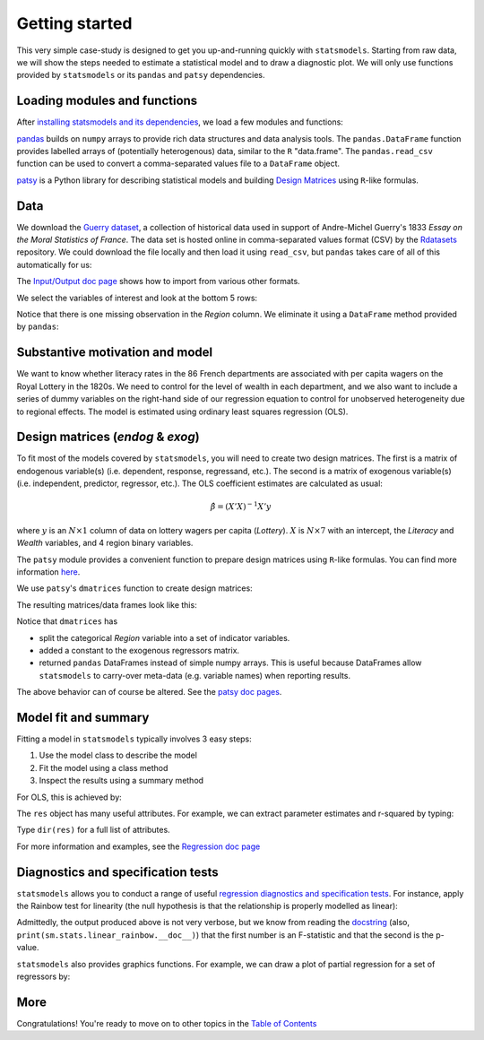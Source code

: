 Getting started
===============

This very simple case-study is designed to get you up-and-running quickly with
``statsmodels``. Starting from raw data, we will show the steps needed to
estimate a statistical model and to draw a diagnostic plot. We will only use
functions provided by ``statsmodels`` or its ``pandas`` and ``patsy``
dependencies.

Loading modules and functions
-----------------------------

After `installing statsmodels and its dependencies <install.html>`_, we load a
few modules and functions:

.. ipython:: python

    from __future__ import print_function
    import statsmodels.api as sm
    import pandas
    from patsy import dmatrices

`pandas <http://pandas.pydata.org/>`_ builds on ``numpy`` arrays to provide
rich data structures and data analysis tools. The ``pandas.DataFrame`` function
provides labelled arrays of (potentially heterogenous) data, similar to the
``R`` "data.frame". The ``pandas.read_csv`` function can be used to convert a
comma-separated values file to a ``DataFrame`` object.

`patsy <https://github.com/pydata/patsy>`_ is a Python library for describing
statistical models and building `Design Matrices
<https://en.wikipedia.org/wiki/Design_matrix>`_ using ``R``-like formulas.

Data
----

We download the `Guerry dataset
<http://vincentarelbundock.github.io/Rdatasets/doc/HistData/Guerry.html>`_, a
collection of historical data used in support of Andre-Michel Guerry's 1833
*Essay on the Moral Statistics of France*. The data set is hosted online in
comma-separated values format (CSV) by the `Rdatasets
<http://vincentarelbundock.github.io/Rdatasets/>`_ repository.
We could download the file locally and then load it using ``read_csv``, but
``pandas`` takes care of all of this automatically for us:

.. ipython:: python

    df = sm.datasets.get_rdataset("Guerry", "HistData").data

The `Input/Output doc page <iolib.html>`_ shows how to import from various
other formats.

We select the variables of interest and look at the bottom 5 rows:

.. ipython:: python

    vars = ['Department', 'Lottery', 'Literacy', 'Wealth', 'Region']
    df = df[vars]
    df[-5:]

Notice that there is one missing observation in the *Region* column. We
eliminate it using a ``DataFrame`` method provided by ``pandas``:

.. ipython:: python

    df = df.dropna()
    df[-5:]

Substantive motivation and model
--------------------------------

We want to know whether literacy rates in the 86 French departments are
associated with per capita wagers on the Royal Lottery in the 1820s. We need to
control for the level of wealth in each department, and we also want to include
a series of dummy variables on the right-hand side of our regression equation to
control for unobserved heterogeneity due to regional effects. The model is
estimated using ordinary least squares regression (OLS).


Design matrices (*endog* & *exog*)
----------------------------------

To fit most of the models covered by ``statsmodels``, you will need to create
two design matrices. The first is a matrix of endogenous variable(s) (i.e.
dependent, response, regressand, etc.). The second is a matrix of exogenous
variable(s) (i.e. independent, predictor, regressor, etc.). The OLS coefficient
estimates are calculated as usual:

.. math::

    \hat{\beta} = (X'X)^{-1} X'y

where :math:`y` is an :math:`N \times 1` column of data on lottery wagers per
capita (*Lottery*). :math:`X` is :math:`N \times 7` with an intercept, the
*Literacy* and *Wealth* variables, and 4 region binary variables.

The ``patsy`` module provides a convenient function to prepare design matrices
using ``R``-like formulas. You can find more information `here <http://patsy.readthedocs.io/en/latest/>`_.

We use ``patsy``'s ``dmatrices`` function to create design matrices:

.. ipython:: python

    y, X = dmatrices('Lottery ~ Literacy + Wealth + Region', data=df, return_type='dataframe')

The resulting matrices/data frames look like this:

.. ipython:: python

    y[:3]
    X[:3]

Notice that ``dmatrices`` has

* split the categorical *Region* variable into a set of indicator variables.
* added a constant to the exogenous regressors matrix.
* returned ``pandas`` DataFrames instead of simple numpy arrays. This is useful because DataFrames allow ``statsmodels`` to carry-over meta-data (e.g. variable names) when reporting results.

The above behavior can of course be altered. See the `patsy doc pages
<http://patsy.readthedocs.io/en/latest/>`_.

Model fit and summary
---------------------

Fitting a model in ``statsmodels`` typically involves 3 easy steps:

1. Use the model class to describe the model
2. Fit the model using a class method
3. Inspect the results using a summary method

For OLS, this is achieved by:

.. ipython:: python

    mod = sm.OLS(y, X)    # Describe model
    res = mod.fit()       # Fit model
    print(res.summary())   # Summarize model


The ``res`` object has many useful attributes. For example, we can extract
parameter estimates and r-squared by typing:


.. ipython:: python

    res.params
    res.rsquared

Type ``dir(res)`` for a full list of attributes.

For more information and examples, see the `Regression doc page <regression.html>`_

Diagnostics and specification tests
-----------------------------------

``statsmodels`` allows you to conduct a range of useful `regression diagnostics
and specification tests
<stats.html#residual-diagnostics-and-specification-tests>`_.  For instance,
apply the Rainbow test for linearity (the null hypothesis is that the
relationship is properly modelled as linear):

.. ipython:: python

    sm.stats.linear_rainbow(res)

Admittedly, the output produced above is not very verbose, but we know from
reading the `docstring <generated/statsmodels.stats.diagnostic.linear_rainbow.html>`_
(also, ``print(sm.stats.linear_rainbow.__doc__)``) that the
first number is an F-statistic and that the second is the p-value.

``statsmodels`` also provides graphics functions. For example, we can draw a
plot of partial regression for a set of regressors by:

.. ipython:: python

    @savefig gettingstarted_0.png
    sm.graphics.plot_partregress('Lottery', 'Wealth', ['Region', 'Literacy'],
                                 data=df, obs_labels=False)

More
----

Congratulations! You're ready to move on to other topics in the
`Table of Contents <index.html#table-of-contents>`_
